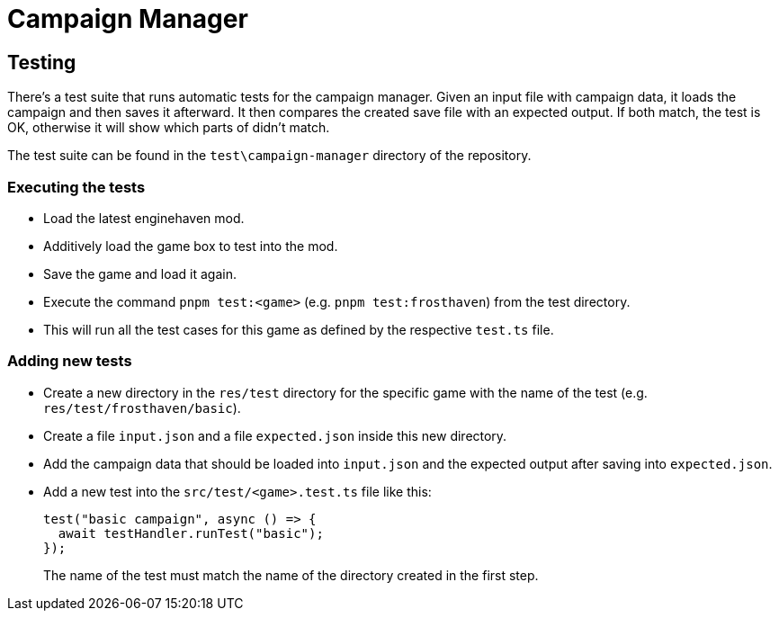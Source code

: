 = Campaign Manager

== Testing

There's a test suite that runs automatic tests for the campaign manager.
Given an input file with campaign data, it loads the campaign and then saves it afterward.
It then compares the created save file with an expected output.
If both match, the test is OK, otherwise it will show which parts of didn't match.

The test suite can be found in the `test\campaign-manager` directory of the repository.

=== Executing the tests

* Load the latest enginehaven mod.
* Additively load the game box to test into the mod.
* Save the game and load it again.
* Execute the command `pnpm test:<game>` (e.g. `pnpm test:frosthaven`) from the test directory.
* This will run all the test cases for this game as defined by the respective `test.ts` file.

=== Adding new tests
* Create a new directory in the `res/test` directory for the specific game with the name of the test (e.g. `res/test/frosthaven/basic`).
* Create a file `input.json` and a file `expected.json` inside this new directory.
* Add the campaign data that should be loaded into `input.json` and the expected output after saving into `expected.json`.
* Add a new test into the `src/test/<game>.test.ts` file like this:
+
[source,ts]
----
test("basic campaign", async () => {
  await testHandler.runTest("basic");
});
----
The name of the test must match the name of the directory created in the first step.

